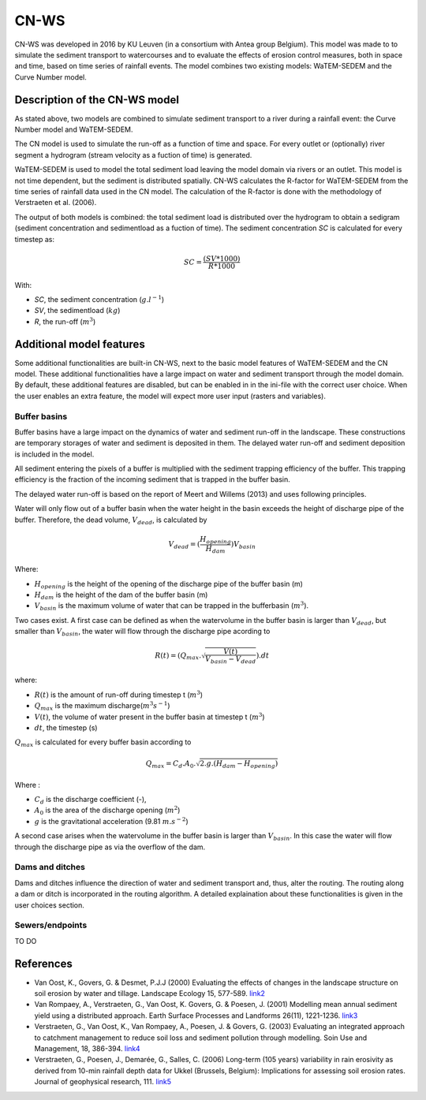 #####
CN-WS
#####

CN-WS was developed in 2016 by KU Leuven (in a consortium with Antea group Belgium).
This model was made to to simulate the sediment transport to watercourses and to
evaluate the effects of erosion control measures, both in space and time, based
on time series of rainfall events. The model combines two existing models:
WaTEM-SEDEM and the Curve Number model.

Description of the CN-WS model
==============================

As stated above, two models are combined to simulate sediment transport to a
river during a rainfall event: the Curve Number model and WaTEM-SEDEM.

The CN model is used to simulate the run-off as a function of time and space. 
For every outlet or (optionally) river segment a hydrogram (stream velocity as a
fuction of time) is generated.

WaTEM-SEDEM is used to model the total sediment load leaving the model domain
via rivers or an outlet. This model is not time dependent, but the sediment is
distributed spatially. CN-WS calculates the R-factor for WaTEM-SEDEM from the
time series of rainfall data used in the CN model. The calculation of the
R-factor is done with the methodology of Verstraeten et al. (2006).

The output of both models is combined: the total sediment load is distributed
over the hydrogram to obtain a sedigram (sediment concentration and sedimentload
as a fuction of time). The sediment concentration *SC* is calculated for every
timestep as:

.. math::
    SC = \frac{(SV*1000)}{R*1000}

With:

- *SC*, the sediment concentration (:math:`g.l^{-1}`)
- *SV*, the sedimentload (:math:`kg`)
- *R*, the run-off (:math:`m^{3}`)

Additional model features
=========================

Some additional functionalities are built-in CN-WS, next to the basic model
features of WaTEM-SEDEM and the CN model. These additional functionalities have
a large impact on water and sediment transport through the model domain. By
default, these additional features are disabled, but can be enabled in in the
ini-file with the correct user choice. When the user enables an extra feature,
the model will expect more user input (rasters and variables).

Buffer basins
*************

Buffer basins have a large impact on the dynamics of water and sediment run-off
in the landscape. These constructions are temporary storages of water and
sediment is deposited in them. The delayed water run-off and sediment deposition
is included in the model.

All sediment entering the pixels of a buffer is multiplied with the sediment
trapping efficiency of the buffer. This trapping efficiency is the fraction of
the incoming sediment that is trapped in the buffer basin.

The delayed water run-off is based on the report of Meert and Willems (2013) and
uses following principles.

Water will only flow out of a buffer basin when the water height in the basin
exceeds the height of discharge pipe of the buffer. Therefore, the dead
volume, :math:`V_{dead}`, is calculated by

.. math::
    V_{dead} = (\frac{H_{opening}}{H_{dam}}){V_{basin}}


Where:

- :math:`H_opening` is the height of the opening of the discharge pipe of the
  buffer basin (m)
- :math:`H_dam` is the height of the dam of the buffer basin (m)
- :math:`V_basin` is the maximum volume of water that can be trapped in the
  bufferbasin (:math:`m^{3}`).

Two cases exist. A first case can be defined as when the watervolume in the
buffer basin is larger than :math:`V_{dead}`, but smaller than :math:`V_basin`,
the water will flow through the discharge pipe acording to

.. math::
    R(t) = (Q_{max}.\sqrt{\frac{V(t)}{V_{basin} - V_{dead}}}).dt

where:

- :math:`R(t)` is the amount of run-off during timestep t (:math:`m^{3}`)
- :math:`Q_{max}` is the maximum discharge(:math:`m^{3} s^{-1}`)
- :math:`V(t)`, the volume of water present in the buffer basin at timestep t
  (:math:`m^{3}`)
- :math:`dt`, the timestep (s)

:math:`Q_{max}` is calculated for every buffer basin according to

.. math::
    Q_{max} = C_d.A_0.\sqrt{2.g.(H_{dam} - H_{opening})}

Where :

- :math:`C_d` is the discharge coefficient (-),
- :math:`A_0` is the area of the discharge opening (:math:`m^{2}`)
- :math:`g` is the gravitational acceleration (9.81 :math:`m.s^{-2}`)

A second case arises when the watervolume in the buffer basin is larger than
:math:`V_{basin}`. In this case the water will flow through the discharge pipe
as via the overflow of the dam.



Dams and ditches
****************

Dams and ditches influence the direction of water and sediment transport and, thus,
alter the routing. The routing along a dam or ditch is incorporated in the
routing algorithm. A detailed explaination about these functionalities is given
in the user choices section.

Sewers/endpoints
****************

TO DO

References
==========

- Van Oost, K., Govers, G. & Desmet, P.J.J (2000) Evaluating the effects of
  changes in the landscape structure on soil erosion by water and tillage.
  Landscape Ecology 15, 577-589.
  `link2 <https://doi.org/10.1023/A:1008198215674>`_
- Van Rompaey, A., Verstraeten, G., Van Oost, K. Govers, G. & Poesen, J. (2001)
  Modelling mean annual sediment yield using a distributed approach. Earth
  Surface Processes and Landforms 26(11), 1221-1236.
  `link3 <https://doi.org/10.1002/esp.275>`_
- Verstraeten, G., Van Oost, K., Van Rompaey, A., Poesen, J. & Govers, G. (2003)
  Evaluating an integrated approach to catchment management to reduce soil loss
  and sediment pollution through modelling. Soin Use and Management, 18, 386-394.
  `link4 <https://doi.org/10.1111/j.1475-2743.2002.tb00257.x>`_
- Verstraeten, G., Poesen, J., Demarée, G., Salles, C. (2006) Long-term (105
  years) variability in rain erosivity as derived from 10-min rainfall depth
  data for Ukkel (Brussels, Belgium): Implications for assessing soil erosion
  rates. Journal of geophysical research, 111.
  `link5 <https://doi.org/10.1029/2006JD007169>`_
